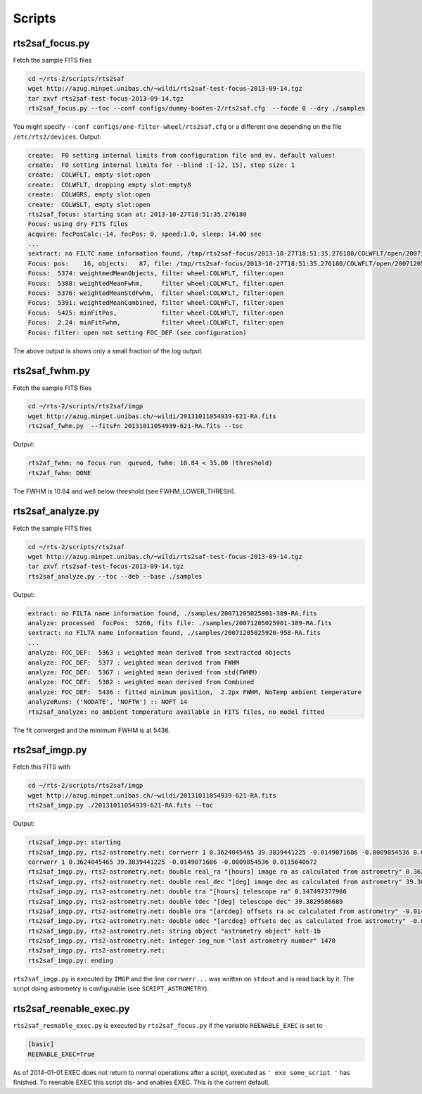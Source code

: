 .. _sec_scripts-label:


Scripts
=======


rts2saf_focus.py
--------------------
.. program-output:: rts2saf_focus.py --help

Fetch the sample FITS files

.. code-block:: bash
 
 cd ~/rts-2/scripts/rts2saf
 wget http://azug.minpet.unibas.ch/~wildi/rts2saf-test-focus-2013-09-14.tgz
 tar zxvf rts2saf-test-focus-2013-09-14.tgz
 rts2saf_focus.py --toc --conf configs/dummy-bootes-2/rts2saf.cfg  --focde 0 --dry ./samples

You might specify ``--conf configs/one-filter-wheel/rts2saf.cfg`` or a different one depending on the file ``/etc/rts2/devices``. Output:

.. code-block:: bash

  create:  F0 setting internal limits from configuration file and ev. default values!
  create:  F0 setting internal limits for --blind :[-12, 15], step size: 1
  create:  COLWFLT, empty slot:open
  create:  COLWFLT, dropping empty slot:empty8
  create:  COLWGRS, empty slot:open
  create:  COLWSLT, empty slot:open
  rts2saf_focus: starting scan at: 2013-10-27T18:51:35.276180
  Focus: using dry FITS files
  acquire: focPosCalc:-14, focPos: 0, speed:1.0, sleep: 14.00 sec
  ...
  sextract: no FILTC name information found, /tmp/rts2saf-focus/2013-10-27T18:51:35.276180/COLWFLT/open/20071205025915-945-RA.fits
  Focus: pos:    16, objects:   87, file: /tmp/rts2saf-focus/2013-10-27T18:51:35.276180/COLWFLT/open/20071205025915-945-RA.fits
  Focus:  5374: weightmedMeanObjects, filter wheel:COLWFLT, filter:open
  Focus:  5388: weightedMeanFwhm,     filter wheel:COLWFLT, filter:open
  Focus:  5376: weightedMeanStdFwhm,  filter wheel:COLWFLT, filter:open
  Focus:  5391: weightedMeanCombined, filter wheel:COLWFLT, filter:open
  Focus:  5425: minFitPos,            filter wheel:COLWFLT, filter:open
  Focus:  2.24: minFitFwhm,           filter wheel:COLWFLT, filter:open
  Focus: filter: open not setting FOC_DEF (see configuration)


The above output is shows only a small fraction of the log output. 

rts2saf_fwhm.py
---------------
.. program-output:: rts2saf_fwhm.py --help

Fetch the sample FITS files

.. code-block:: bash
 
 cd ~/rts-2/scripts/rts2saf/imgp
 wget http://azug.minpet.unibas.ch/~wildi/20131011054939-621-RA.fits
 rts2saf_fwhm.py  --fitsFn 20131011054939-621-RA.fits --toc

Output:

.. code-block:: bash

 rts2af_fwhm: no focus run  queued, fwhm: 10.84 < 35.00 (threshold)
 rts2af_fwhm: DONE

The FWHM is  10.84 and well below threshold (see FWHM_LOWER_THRESH).

rts2saf_analyze.py
------------------
.. program-output:: rts2saf_analyze.py --help

Fetch the sample FITS files

.. code-block:: bash
 
 cd ~/rts-2/scripts/rts2saf
 wget http://azug.minpet.unibas.ch/~wildi/rts2saf-test-focus-2013-09-14.tgz
 tar zxvf rts2saf-test-focus-2013-09-14.tgz
 rts2saf_analyze.py --toc --deb --base ./samples

Output:

.. code-block:: bash

 extract: no FILTA name information found, ./samples/20071205025901-389-RA.fits
 analyze: processed  focPos:  5260, fits file: ./samples/20071205025901-389-RA.fits
 sextract: no FILTA name information found, ./samples/20071205025920-958-RA.fits
 ...
 analyze: FOC_DEF:  5363 : weighted mean derived from sextracted objects
 analyze: FOC_DEF:  5377 : weighted mean derived from FWHM
 analyze: FOC_DEF:  5367 : weighted mean derived from std(FWHM)
 analyze: FOC_DEF:  5382 : weighted mean derived from Combined
 analyze: FOC_DEF:  5436 : fitted minimum position,  2.2px FWHM, NoTemp ambient temperature
 analyzeRuns: ('NODATE', 'NOFTW') :: NOFT 14 
 rts2saf_analyze: no ambient temperature available in FITS files, no model fitted

The fit converged and the minimum FWHM is at  5436.

rts2saf_imgp.py
---------------
.. program-output:: rts2saf_imgp.py --help

Fetch this FITS with

.. code-block:: bash

 cd ~/rts-2/scripts/rts2saf/imgp
 wget http://azug.minpet.unibas.ch/~wildi/20131011054939-621-RA.fits
 rts2saf_imgp.py ./20131011054939-621-RA.fits --toc

Output:

.. code-block:: bash

 rts2saf_imgp.py: starting
 rts2saf_imgp.py, rts2-astrometry.net: corrwerr 1 0.3624045465 39.3839441225 -0.0149071686 -0.0009854536 0.0115640672
 corrwerr 1 0.3624045465 39.3839441225 -0.0149071686 -0.0009854536 0.0115640672
 rts2saf_imgp.py, rts2-astrometry.net: double real_ra "[hours] image ra as calculated from astrometry" 0.362404546535 
 rts2saf_imgp.py, rts2-astrometry.net: double real_dec "[deg] image dec as calculated from astrometry" 39.3839441225 
 rts2saf_imgp.py, rts2-astrometry.net: double tra "[hours] telescope ra" 0.347497377906 
 rts2saf_imgp.py, rts2-astrometry.net: double tdec "[deg] telescope dec" 39.3829586689 
 rts2saf_imgp.py, rts2-astrometry.net: double ora "[arcdeg] offsets ra ac calculated from astrometry" -0.0149071686287 
 rts2saf_imgp.py, rts2-astrometry.net: double odec "[arcdeg] offsets dec as calculated from astrometry" -0.000985453568909 
 rts2saf_imgp.py, rts2-astrometry.net: string object "astrometry object" kelt-1b
 rts2saf_imgp.py, rts2-astrometry.net: integer img_num "last astrometry number" 1470
 rts2saf_imgp.py, rts2-astrometry.net: 
 rts2saf_imgp.py: ending

``rts2saf_imgp.py`` is executed by ``IMGP`` and the line ``corrwerr...`` was written on ``stdout`` and is read back by it. The script doing astrometry is configurable (see ``SCRIPT_ASTROMETRY``).



rts2saf_reenable_exec.py
------------------------

``rts2saf_reenable_exec.py`` is executed by ``rts2saf_focus.py`` if the variable ``REENABLE_EXEC`` is set to

.. code-block:: bash

 [basic]
 REENABLE_EXEC=True

As of 2014-01-01 EXEC does not return to normal operations after a script, executed as ``' exe some_script '`` has finished. To reenable EXEC this script dis- and enables EXEC. This is the current default.
